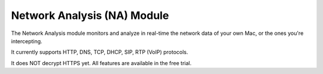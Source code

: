 .. _na_module:

Network Analysis (NA) Module
############################


The Network Analysis module monitors and analyze in real-time the network data of your own Mac, or the ones you're intercepting.

It currently supports HTTP, DNS, TCP, DHCP, SIP, RTP (VoIP) protocols.

It does NOT decrypt HTTPS yet. All features are available in the free trial.

